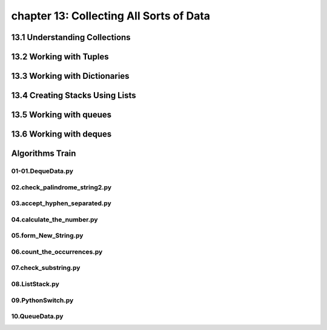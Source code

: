 chapter 13: Collecting All Sorts of Data
==============================================



13.1 Understanding Collections
--------------------------------



13.2 Working with Tuples
----------------------------




13.3 Working with Dictionaries
-------------------------------------------


13.4 Creating Stacks Using Lists
-----------------------------------



13.5 Working with queues
---------------------------------



13.6 Working with deques
----------------------------


Algorithms Train
--------------------------------------------


01-01.DequeData.py
~~~~~~~~~~~~~~~~~~~~~~~~~~~~~~~~~~~~~~~~~~~~~


02.check_palindrome_string2.py
~~~~~~~~~~~~~~~~~~~~~~~~~~~~~~~~~~~~~~~~~~~~~


03.accept_hyphen_separated.py
~~~~~~~~~~~~~~~~~~~~~~~~~~~~~~~~~~~~~~~~~~~~~


04.calculate_the_number.py
~~~~~~~~~~~~~~~~~~~~~~~~~~~~~~~~~~~~~~~~~~~~~


05.form_New_String.py
~~~~~~~~~~~~~~~~~~~~~~~~~~~~~~~~~~~~~~~~~~~~~


06.count_the_occurrences.py
~~~~~~~~~~~~~~~~~~~~~~~~~~~~~~~~~~~~~~~~~~~~~


07.check_substring.py
~~~~~~~~~~~~~~~~~~~~~~~~~~~~~~~~~~~~~~~~~~~~~


08.ListStack.py
~~~~~~~~~~~~~~~~~~~~~~~~~~~~~~~~~~~~~~~~~~~~~


09.PythonSwitch.py
~~~~~~~~~~~~~~~~~~~~~~~~~~~~~~~~~~~~~~~~~~~~~


10.QueueData.py
~~~~~~~~~~~~~~~~~~~~~~~~~~~~~~~~~~~~~~~~~~~~~







